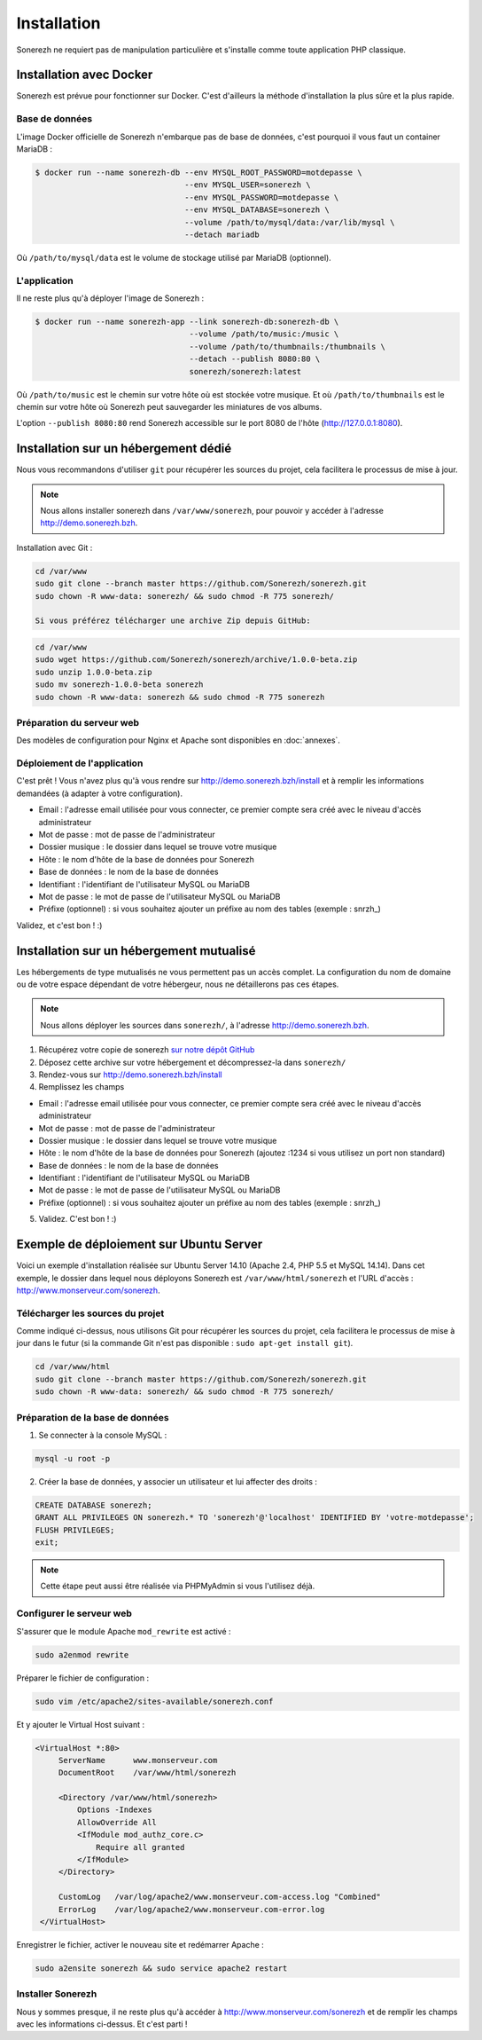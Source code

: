 ============
Installation
============

Sonerezh ne requiert pas de manipulation particulière et s'installe comme toute application PHP classique.

------------------------
Installation avec Docker
------------------------

Sonerezh est prévue pour fonctionner sur Docker. C'est d'ailleurs la méthode d'installation la plus sûre et la plus rapide.

^^^^^^^^^^^^^^^
Base de données
^^^^^^^^^^^^^^^

L'image Docker officielle de Sonerezh n'embarque pas de base de données, c'est pourquoi il vous faut un container MariaDB :

.. code-block:: sh

    $ docker run --name sonerezh-db --env MYSQL_ROOT_PASSWORD=motdepasse \
                                    --env MYSQL_USER=sonerezh \
                                    --env MYSQL_PASSWORD=motdepasse \
                                    --env MYSQL_DATABASE=sonerezh \
                                    --volume /path/to/mysql/data:/var/lib/mysql \
                                    --detach mariadb

Où ``/path/to/mysql/data`` est le volume de stockage utilisé par MariaDB (optionnel).

^^^^^^^^^^^^^
L'application
^^^^^^^^^^^^^

Il ne reste plus qu'à déployer l'image de Sonerezh :

.. code-block:: sh

    $ docker run --name sonerezh-app --link sonerezh-db:sonerezh-db \
                                     --volume /path/to/music:/music \
                                     --volume /path/to/thumbnails:/thumbnails \
                                     --detach --publish 8080:80 \
                                     sonerezh/sonerezh:latest

Où ``/path/to/music`` est le chemin sur votre hôte où est stockée votre musique. Et où ``/path/to/thumbnails`` est le chemin sur votre hôte où Sonerezh peut sauvegarder les miniatures de vos albums.

L'option ``--publish 8080:80`` rend Sonerezh accessible sur le port 8080 de l'hôte (http://127.0.0.1:8080).

-------------------------------------
Installation sur un hébergement dédié
-------------------------------------

Nous vous recommandons d'utiliser ``git`` pour récupérer les sources du projet, cela facilitera le processus de mise à jour.

.. note:: Nous allons installer sonerezh dans ``/var/www/sonerezh``, pour pouvoir y accéder à l'adresse http://demo.sonerezh.bzh.

Installation avec Git :

.. code-block:: sh

    cd /var/www
    sudo git clone --branch master https://github.com/Sonerezh/sonerezh.git
    sudo chown -R www-data: sonerezh/ && sudo chmod -R 775 sonerezh/

    Si vous préférez télécharger une archive Zip depuis GitHub:

.. code-block:: sh

    cd /var/www
    sudo wget https://github.com/Sonerezh/sonerezh/archive/1.0.0-beta.zip
    sudo unzip 1.0.0-beta.zip
    sudo mv sonerezh-1.0.0-beta sonerezh
    sudo chown -R www-data: sonerezh && sudo chmod -R 775 sonerezh

^^^^^^^^^^^^^^^^^^^^^^^^^^
Préparation du serveur web
^^^^^^^^^^^^^^^^^^^^^^^^^^

Des modèles de configuration pour Nginx et Apache sont disponibles en :doc:`annexes`.

^^^^^^^^^^^^^^^^^^^^^^^^^^^^
Déploiement de l'application
^^^^^^^^^^^^^^^^^^^^^^^^^^^^

C'est prêt ! Vous n'avez plus qu'à vous rendre sur http://demo.sonerezh.bzh/install et à remplir les informations demandées (à adapter à votre configuration).

* Email : l'adresse email utilisée pour vous connecter, ce premier compte sera créé avec le niveau d'accès administrateur
* Mot de passe : mot de passe de l'administrateur
* Dossier musique : le dossier dans lequel se trouve votre musique
* Hôte : le nom d'hôte de la base de données pour Sonerezh
* Base de données : le nom de la base de données
* Identifiant : l'identifiant de l'utilisateur MySQL ou MariaDB
* Mot de passe : le mot de passe de l'utilisateur MySQL ou MariaDB
* Préfixe (optionnel) : si vous souhaitez ajouter un préfixe au nom des tables (exemple : snrzh\_)

Validez, et c'est bon ! :)

-----------------------------------------
Installation sur un hébergement mutualisé
-----------------------------------------

Les hébergements de type mutualisés ne vous permettent pas un accès complet. La configuration du nom de domaine ou de votre espace dépendant de votre hébergeur, nous ne détaillerons pas ces étapes.

.. note:: Nous allons déployer les sources dans ``sonerezh/``, à l'adresse http://demo.sonerezh.bzh.

1) Récupérez votre copie de sonerezh `sur notre dépôt GitHub`_
2) Déposez cette archive sur votre hébergement et décompressez-la dans ``sonerezh/``
3) Rendez-vous sur http://demo.sonerezh.bzh/install
4) Remplissez les champs 

* Email : l'adresse email utilisée pour vous connecter, ce premier compte sera créé avec le niveau d'accès administrateur
* Mot de passe : mot de passe de l'administrateur
* Dossier musique : le dossier dans lequel se trouve votre musique
* Hôte : le nom d'hôte de la base de données pour Sonerezh (ajoutez :1234 si vous utilisez un port non standard)
* Base de données : le nom de la base de données
* Identifiant : l'identifiant de l'utilisateur MySQL ou MariaDB
* Mot de passe : le mot de passe de l'utilisateur MySQL ou MariaDB
* Préfixe (optionnel) : si vous souhaitez ajouter un préfixe au nom des tables (exemple : snrzh\_)

5) Validez. C'est bon ! :)

.. _sur notre dépôt GitHub: https://github.com/Sonerezh/sonerezh/archive/1.0.0-beta.zip

----------------------------------------
Exemple de déploiement sur Ubuntu Server
----------------------------------------
Voici un exemple d'installation réalisée sur Ubuntu Server 14.10 (Apache 2.4, PHP 5.5 et MySQL 14.14). Dans cet exemple, le dossier dans lequel nous déployons Sonerezh est ``/var/www/html/sonerezh`` et l'URL d'accès : http://www.monserveur.com/sonerezh.

^^^^^^^^^^^^^^^^^^^^^^^^^^^^^^^^^
Télécharger les sources du projet
^^^^^^^^^^^^^^^^^^^^^^^^^^^^^^^^^
Comme indiqué ci-dessus, nous utilisons Git pour récupérer les sources du projet, cela facilitera le processus de mise à jour dans le futur (si la commande Git n'est pas disponible : ``sudo apt-get install git``).

.. code-block:: sh

    cd /var/www/html
    sudo git clone --branch master https://github.com/Sonerezh/sonerezh.git
    sudo chown -R www-data: sonerezh/ && sudo chmod -R 775 sonerezh/

^^^^^^^^^^^^^^^^^^^^^^^^^^^^^^^^^
Préparation de la base de données
^^^^^^^^^^^^^^^^^^^^^^^^^^^^^^^^^
1) Se connecter à la console MySQL :

.. code-block:: sh

    mysql -u root -p

2) Créer la base de données, y associer un utilisateur et lui affecter des droits :

.. code-block:: sql

    CREATE DATABASE sonerezh;
    GRANT ALL PRIVILEGES ON sonerezh.* TO 'sonerezh'@'localhost' IDENTIFIED BY 'votre-motdepasse';
    FLUSH PRIVILEGES;
    exit;

.. note:: Cette étape peut aussi être réalisée via PHPMyAdmin si vous l'utilisez déjà.

^^^^^^^^^^^^^^^^^^^^^^^^^
Configurer le serveur web
^^^^^^^^^^^^^^^^^^^^^^^^^
S'assurer que le module Apache ``mod_rewrite`` est activé :

.. code-block:: sh

    sudo a2enmod rewrite

Préparer le fichier de configuration :

.. code-block:: sh

    sudo vim /etc/apache2/sites-available/sonerezh.conf

Et y ajouter le Virtual Host suivant :

.. code-block:: apache

   <VirtualHost *:80>
        ServerName      www.monserveur.com
        DocumentRoot    /var/www/html/sonerezh
    
        <Directory /var/www/html/sonerezh>
            Options -Indexes
            AllowOverride All
            <IfModule mod_authz_core.c>
                Require all granted
            </IfModule>
        </Directory>
        
        CustomLog   /var/log/apache2/www.monserveur.com-access.log "Combined"
        ErrorLog    /var/log/apache2/www.monserveur.com-error.log
    </VirtualHost>

Enregistrer le fichier, activer le nouveau site et redémarrer Apache :

.. code-block:: sh

    sudo a2ensite sonerezh && sudo service apache2 restart 

^^^^^^^^^^^^^^^^^^
Installer Sonerezh
^^^^^^^^^^^^^^^^^^
Nous y sommes presque, il ne reste plus qu'à accéder à http://www.monserveur.com/sonerezh et de remplir les champs avec les informations ci-dessus. Et c'est parti !
